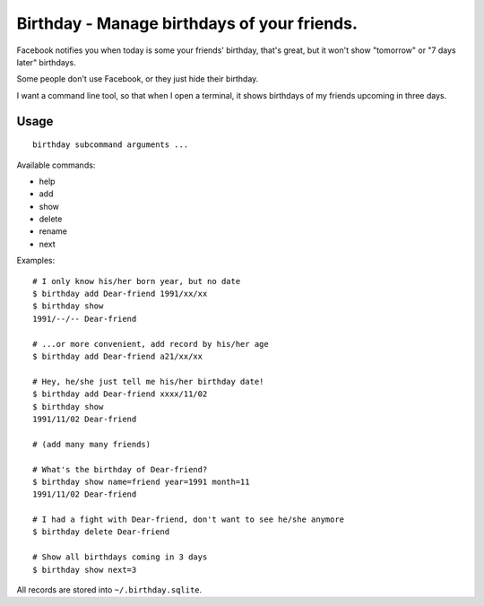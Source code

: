 ============================================
Birthday - Manage birthdays of your friends.
============================================
Facebook notifies you when today is some your friends' birthday, that's great, but it won't show "tomorrow" or "7 days later" birthdays.

Some people don't use Facebook, or they just hide their birthday.

I want a command line tool, so that when I open a terminal, it shows birthdays of my friends upcoming in three days.

Usage
------
::

  birthday subcommand arguments ...

Available commands:

* help
* add
* show
* delete
* rename
* next

Examples: ::

  # I only know his/her born year, but no date
  $ birthday add Dear-friend 1991/xx/xx
  $ birthday show
  1991/--/-- Dear-friend

  # ...or more convenient, add record by his/her age
  $ birthday add Dear-friend a21/xx/xx

  # Hey, he/she just tell me his/her birthday date!
  $ birthday add Dear-friend xxxx/11/02
  $ birthday show
  1991/11/02 Dear-friend

  # (add many many friends)

  # What's the birthday of Dear-friend?
  $ birthday show name=friend year=1991 month=11
  1991/11/02 Dear-friend

  # I had a fight with Dear-friend, don't want to see he/she anymore
  $ birthday delete Dear-friend

  # Show all birthdays coming in 3 days
  $ birthday show next=3

All records are stored into ``~/.birthday.sqlite``.
